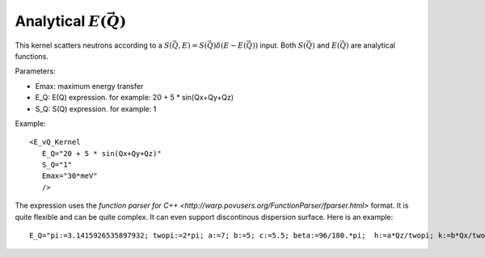 .. _kernel_E_vQ:

Analytical :math:`E(\vec{Q})`
^^^^^^^^^^^^^^^^^^^^^^^^^^^^^

This kernel scatters neutrons according to a
:math:`S(\vec{Q},E)=S(\vec{Q}) \delta(E-E(\vec{Q}))` input.
Both :math:`S(\vec{Q})` and :math:`E(\vec{Q})`
are analytical functions.

Parameters: 

- Emax: maximum energy transfer
- E_Q: E(Q) expression. for example: 20 + 5 * sin(Qx+Qy+Qz)
- S_Q: S(Q) expression. for example: 1

Example::

  <E_vQ_Kernel 
     E_Q="20 + 5 * sin(Qx+Qy+Qz)"
     S_Q="1" 
     Emax="30*meV"
     />

The expression uses the `function parser for C++ <http://warp.povusers.org/FunctionParser/fparser.html>` format. It is quite flexible and can be quite complex.
It can even support
discontinous dispersion surface. 
Here is an example::

  E_Q="pi:=3.1415926535897932; twopi:=2*pi; a:=7; b:=5; c:=5.5; beta:=96/180.*pi;  h:=a*Qz/twopi; k:=b*Qx/twopi; l:=c*(cos(beta)*Qz+sin(beta)*Qy)/twopi; lmod2:=l%2; lmod2p:=if(lmod2 < 0, lmod2+2, lmod2); cospih2:=cos(h/2*pi)^2; cospil2:=cos(l/2*pi)^2; cospik2:=cos(k*pi)^2; dkmod1:=abs(k-int(k)); (40^2*(1-cospih2*cospik2) + 60^2*(1-cospil2*cospik2))^(1./2)*exp(-dkmod1*0.15) + if(lmod2p>0.5 & lmod2p<1.5, 13.5, 0)"

